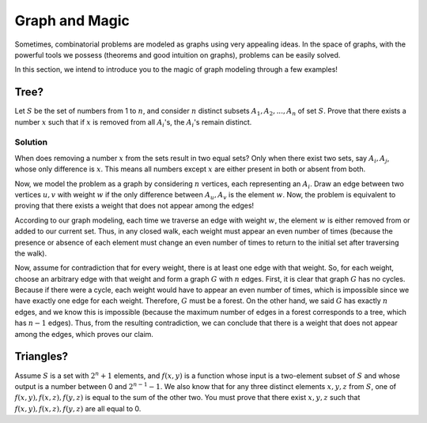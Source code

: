 Graph and Magic
=======================

Sometimes, combinatorial problems are modeled as graphs using very appealing ideas. In the space of graphs, with the powerful tools we possess (theorems and good intuition on graphs), problems can be easily solved.

In this section, we intend to introduce you to the magic of graph modeling through a few examples!

Tree?
------------

Let :math:`S` be the set of numbers from 1 to :math:`n`, and consider :math:`n` distinct subsets :math:`A_1,A_2,...,A_n` of set :math:`S`. Prove that there exists a number :math:`x` such that if :math:`x` is removed from all :math:`A_i`'s, the :math:`A_i`'s remain distinct.

Solution
~~~~~~~~~~

When does removing a number :math:`x` from the sets result in two equal sets? Only when there exist two sets, say :math:`A_i, A_j`, whose only difference is :math:`x`. This means all numbers except :math:`x` are either present in both or absent from both.

Now, we model the problem as a graph by considering :math:`n` vertices, each representing an :math:`A_i`. Draw an edge between two vertices :math:`u,v` with weight :math:`w` if the only difference between :math:`A_u, A_v` is the element :math:`w`. Now, the problem is equivalent to proving that there exists a weight that does not appear among the edges!

According to our graph modeling, each time we traverse an edge with weight :math:`w`, the element :math:`w` is either removed from or added to our current set. Thus, in any closed walk, each weight must appear an even number of times (because the presence or absence of each element must change an even number of times to return to the initial set after traversing the walk).

Now, assume for contradiction that for every weight, there is at least one edge with that weight. So, for each weight, choose an arbitrary edge with that weight and form a graph :math:`G` with :math:`n` edges. First, it is clear that graph :math:`G` has no cycles. Because if there were a cycle, each weight would have to appear an even number of times, which is impossible since we have exactly one edge for each weight. Therefore, :math:`G` must be a forest. On the other hand, we said :math:`G` has exactly :math:`n` edges, and we know this is impossible (because the maximum number of edges in a forest corresponds to a tree, which has :math:`n-1` edges). Thus, from the resulting contradiction, we can conclude that there is a weight that does not appear among the edges, which proves our claim.

Triangles?
--------------

Assume :math:`S` is a set with :math:`2^n+1` elements, and :math:`f({x,y})` is a function whose input is a two-element subset of :math:`S` and whose output is a number between 0 and :math:`2^{n-1}-1`. We also know that for any three distinct elements :math:`x,y,z` from :math:`S`, one of :math:`f({x,y}), f({x,z}), f({y,z})` is equal to the sum of the other two. You must prove that there exist :math:`x,y,z` such that :math:`f({x,y}), f({x,z}), f({y, z})` are all equal to 0.
